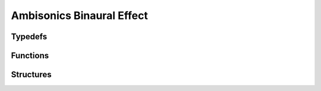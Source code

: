 Ambisonics Binaural Effect
--------------------------

Typedefs
^^^^^^^^

.. doxygentypedef:: IPLAmbisonicsBinauralEffect

Functions
^^^^^^^^^

.. doxygenfunction:: iplAmbisonicsBinauralEffectCreate
.. doxygenfunction:: iplAmbisonicsBinauralEffectRetain
.. doxygenfunction:: iplAmbisonicsBinauralEffectRelease
.. doxygenfunction:: iplAmbisonicsBinauralEffectReset
.. doxygenfunction:: iplAmbisonicsBinauralEffectApply
.. doxygenfunction:: iplAmbisonicsBinauralEffectGetTail
.. doxygenfunction:: iplAmbisonicsBinauralEffectGetTailSize

Structures
^^^^^^^^^^

.. doxygenstruct:: IPLAmbisonicsBinauralEffectSettings
.. doxygenstruct:: IPLAmbisonicsBinauralEffectParams
